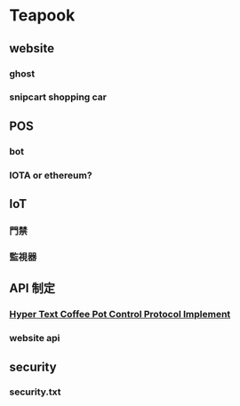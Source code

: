 * Teapook
** website
*** ghost
*** snipcart shopping car
** POS
*** bot 
*** IOTA or ethereum?
** IoT
*** 門禁
*** 監視器
** API 制定 
*** [[https://en.wikipedia.org/wiki/Hyper_Text_Coffee_Pot_Control_Protocol][Hyper Text Coffee Pot Control Protocol Implement]]
*** website api
** security  
*** security.txt



